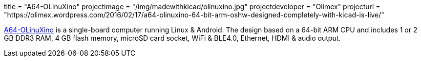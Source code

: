+++
title = "A64-OLinuXino"
projectimage = "/img/madewithkicad/olinuxino.jpg"
projectdeveloper = "Olimex"
projecturl = "https://olimex.wordpress.com/2016/02/17/a64-olinuxino-64-bit-arm-oshw-designed-completely-with-kicad-is-live/"
+++

link:https://github.com/OLIMEX/OLINUXINO/tree/master/HARDWARE/A64-OLinuXino[A64-OLinuXino] is a single-board computer running Linux & Android.
The design based on a 64-bit ARM CPU and includes 1 or 2 GB DDR3 RAM, 4 GB flash memory, microSD card socket, WiFi & BLE4.0, Ethernet, HDMI & audio output.
